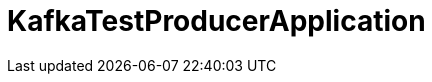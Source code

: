 = KafkaTestProducerApplication

:boot-doc: https://docs.spring.io/spring-boot/docs/current/reference/htmlsingle
:code: https://github.com/spring-io/initializr/blob/master
:docs: https://docs.spring.io/initializr/docs/current-SNAPSHOT/reference
:service: https://github.com/spring-io/start.spring.io


